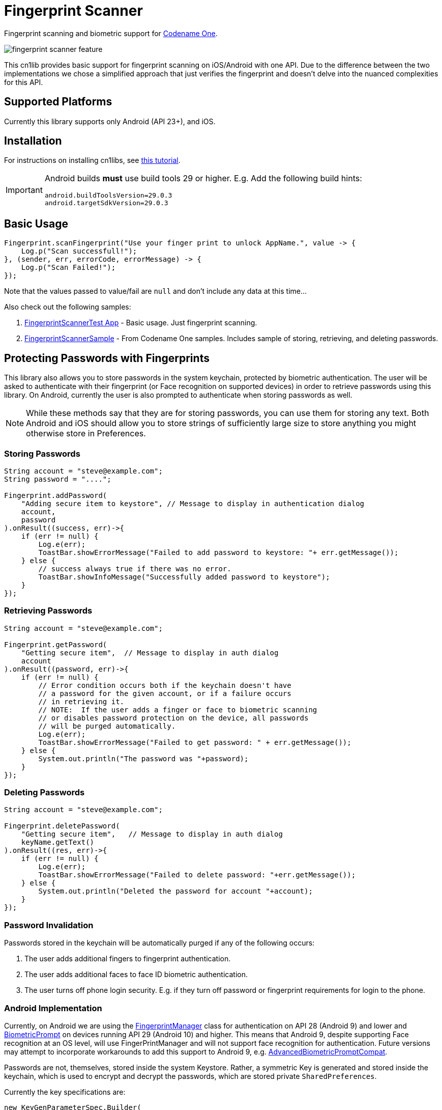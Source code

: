 = Fingerprint Scanner

Fingerprint scanning and biometric support for https://www.codenameone.com[Codename One].

image::images/fingerprint-scanner-feature.jpg[]

This cn1lib provides basic support for fingerprint scanning on iOS/Android with one API. Due to the difference between the two implementations we chose a simplified approach that just verifies the fingerprint and doesn't delve into the nuanced complexities for this API.

== Supported Platforms

Currently this library supports only Android (API 23+), and iOS.

== Installation

For instructions on installing cn1libs, see https://www.codenameone.com/blog/automatically-install-update-distribute-cn1libs-extensions.html[this tutorial].

[IMPORTANT]
====
Android builds *must* use build tools 29 or higher.  E.g.  Add the following build hints:

----
android.buildToolsVersion=29.0.3
android.targetSdkVersion=29.0.3
----
====

== Basic Usage

[source,java]
----
Fingerprint.scanFingerprint("Use your finger print to unlock AppName.", value -> {
    Log.p("Scan successfull!");
}, (sender, err, errorCode, errorMessage) -> {
    Log.p("Scan Failed!");
});
----

Note that the values passed to value/fail are `null` and don't include any data at this time...

Also check out the following samples:

. https://github.com/codenameone/FingerprintScannerTest[FingerprintScannerTest App] - Basic usage.  Just fingerprint scanning.
. https://github.com/codenameone/CodenameOne/blob/master/Samples/samples/FingerprintScannerSample/FingerprintScannerSample.java[FingerprintScannerSample] - From Codename One samples.  Includes sample of storing, retrieving, and deleting passwords.


== Protecting Passwords with Fingerprints

This library also allows you to store passwords in the system keychain, protected by biometric authentication.  The user will be asked to authenticate with their fingerprint (or Face recognition on supported devices) in order to retrieve passwords using this library.  On Android, currently the user is also prompted to authenticate when storing passwords as well.

NOTE: While these methods say that they are for storing passwords, you can use them for storing any text.  Both Android and iOS should allow you to store strings of sufficiently large size to store anything you might otherwise store in Preferences.

=== Storing Passwords

[source,java]
----
String account = "steve@example.com";
String password = "....";

Fingerprint.addPassword(
    "Adding secure item to keystore", // Message to display in authentication dialog
    account, 
    password
).onResult((success, err)->{
    if (err != null) {
        Log.e(err);
        ToastBar.showErrorMessage("Failed to add password to keystore: "+ err.getMessage());
    } else {
        // success always true if there was no error.
        ToastBar.showInfoMessage("Successfully added password to keystore");
    }
});
----

=== Retrieving Passwords

[source,java]
----
String account = "steve@example.com";

Fingerprint.getPassword(
    "Getting secure item",  // Message to display in auth dialog
    account
).onResult((password, err)->{
    if (err != null) {
        // Error condition occurs both if the keychain doesn't have 
        // a password for the given account, or if a failure occurs
        // in retrieving it.
        // NOTE:  If the user adds a finger or face to biometric scanning
        // or disables password protection on the device, all passwords
        // will be purged automatically.
        Log.e(err);
        ToastBar.showErrorMessage("Failed to get password: " + err.getMessage());
    } else {
        System.out.println("The password was "+password);
    }
});
----

=== Deleting Passwords

[source,java]
----
String account = "steve@example.com";

Fingerprint.deletePassword(
    "Getting secure item",   // Message to display in auth dialog
    keyName.getText()
).onResult((res, err)->{
    if (err != null) {
        Log.e(err);
        ToastBar.showErrorMessage("Failed to delete password: "+err.getMessage());
    } else {
        System.out.println("Deleted the password for account "+account);
    }
});
----

=== Password Invalidation

Passwords stored in the keychain will be automatically purged if any of the following occurs:

. The user adds additional fingers to fingerprint authentication.
. The user adds additional faces to face ID biometric authentication.
. The user turns off phone login security.  E.g. if they turn off password or fingerprint requirements for login to the phone.

=== Android Implementation

Currently, on Android we are using the https://developer.android.com/reference/android/hardware/fingerprint/FingerprintManager[FingerprintManager] class for authentication on API 28 (Android 9) and lower and https://developer.android.com/reference/android/hardware/biometrics/BiometricPrompt[BiometricPrompt] on devices running API 29 (Android 10) and higher.  This means that Android 9, despite supporting Face recognition at an OS level, will use FingerPrintManager and will not support face recognition for authentication.  Future versions may attempt to incorporate workarounds to add this support to Android 9, e.g. https://github.com/sergeykomlach/AdvancedBiometricPromptCompat[AdvancedBiometricPromptCompat].

Passwords are not, themselves, stored inside the system Keystore.  Rather, a symmetric Key is generated and stored inside the keychain, which is used to encrypt and decrypt the passwords, which are stored private `SharedPreferences`.

Currently the key specifications are:

[source,java]
----
new KeyGenParameterSpec.Builder(
    KEY_ID,
    KeyProperties.PURPOSE_ENCRYPT | KeyProperties.PURPOSE_DECRYPT
)
.setBlockModes(KeyProperties.BLOCK_MODE_CBC)
.setUserAuthenticationRequired(true)
.setEncryptionPaddings(KeyProperties.ENCRYPTION_PADDING_PKCS7)
----

Refer to the https://developer.android.com/reference/android/security/keystore/KeyGenParameterSpec.Builder[KeyGenParameterSpec.Builder docs] for a more detailed description of what these settings mean.

The `.setUserAuthenticationRequired(true)` call is what causes the key to become invalid when the user adds fingers or faces to authentication.

=== iOS Implementation

On iOS, the library acts as a thin layer on top of the https://developer.apple.com/documentation/security/1401659-secitemadd?language=objc[SecItemAdd], https://developer.apple.com/documentation/security/1398306-secitemcopymatching?language=objc[SecItemCopyMatching], and https://developer.apple.com/documentation/security/1395547-secitemdelete?language=objc[SecItemDelete] functions which directly add passwords to the keychain.

The security settings on the passwords are:

[source,objective-c]
----
SecAccessControlRef sacRef = SecAccessControlCreateWithFlags(kCFAllocatorDefault,
    kSecAttrAccessibleWhenPasscodeSetThisDeviceOnly,
    kSecAccessControlTouchIDCurrentSet, 
    nil
);
----

For more details on what these mean, see the following documentation pages:

. https://developer.apple.com/documentation/security/secaccesscontrolref?language=objc[SecAccessControlRef]
. https://developer.apple.com/documentation/security/ksecattraccessiblewhenpasscodesetthisdeviceonly?language=objc[kSecAttrAccessibleWhenPasscodeSetThisDeviceOnly]
. https://developer.apple.com/documentation/security/secaccesscontrolcreateflags/ksecaccesscontroltouchidcurrentset?language=objc[kSecAccessControlTouchIDCurrentSet]


